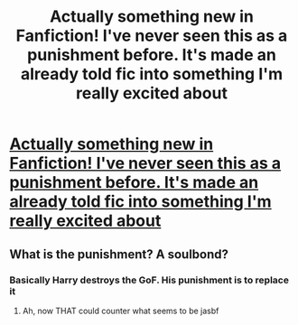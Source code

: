 #+TITLE: Actually something new in Fanfiction! I've never seen this as a punishment before. It's made an already told fic into something I'm really excited about

* [[https://www.fanfiction.net/s/10054407/20/True-Love-Isn-t-Always-Conventional][Actually something new in Fanfiction! I've never seen this as a punishment before. It's made an already told fic into something I'm really excited about]]
:PROPERTIES:
:Author: commander678
:Score: 1
:DateUnix: 1492498663.0
:DateShort: 2017-Apr-18
:FlairText: Recommendation
:END:

** What is the punishment? A soulbond?
:PROPERTIES:
:Author: viol8er
:Score: 1
:DateUnix: 1492553354.0
:DateShort: 2017-Apr-19
:END:

*** Basically Harry destroys the GoF. His punishment is to replace it
:PROPERTIES:
:Author: commander678
:Score: 4
:DateUnix: 1492554392.0
:DateShort: 2017-Apr-19
:END:

**** Ah, now THAT could counter what seems to be jasbf
:PROPERTIES:
:Author: viol8er
:Score: 1
:DateUnix: 1492555014.0
:DateShort: 2017-Apr-19
:END:
